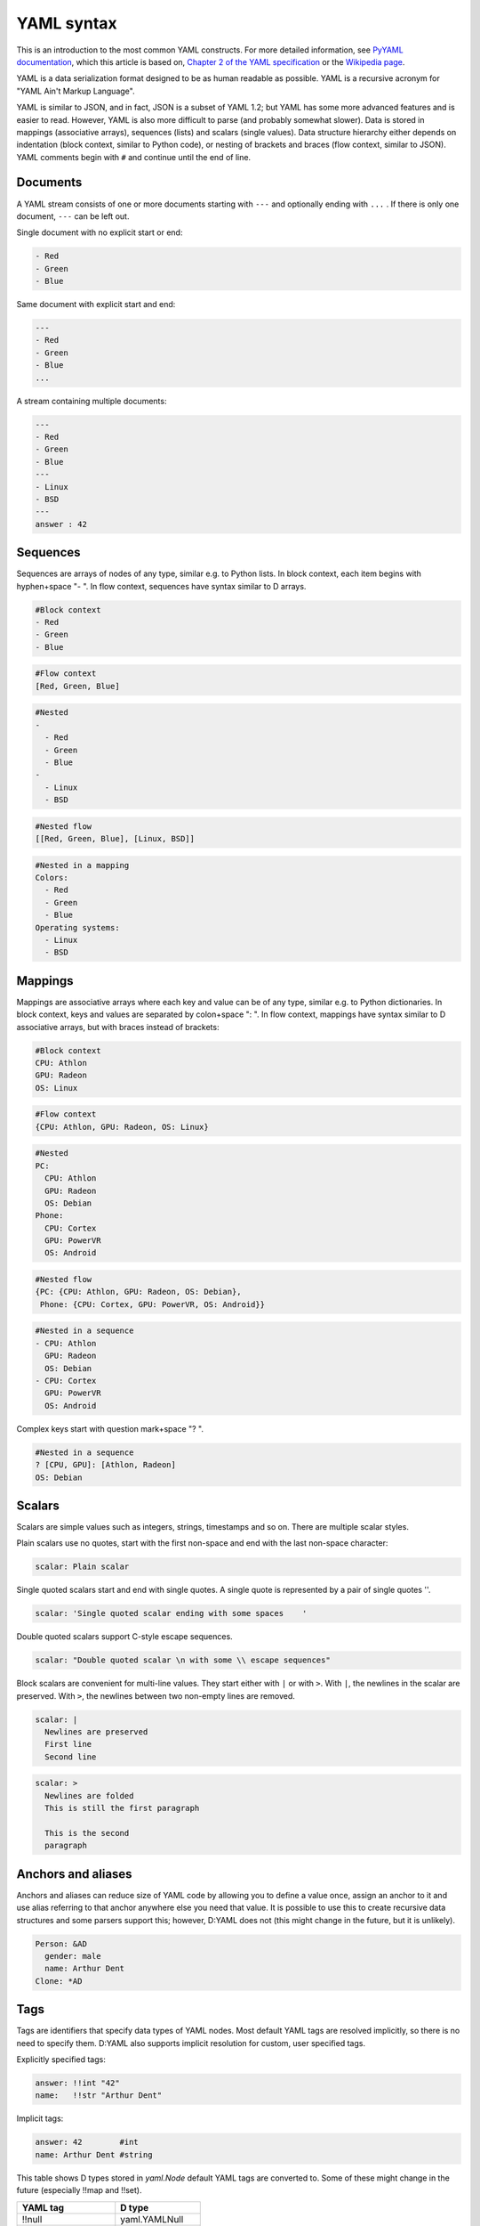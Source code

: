 ===========
YAML syntax
===========

This is an introduction to the most common YAML constructs. For more detailed 
information, see `PyYAML documentation <http://pyyaml.org/wiki/PyYAMLDocumentation>`_,
which this article is based on,
`Chapter 2 of the YAML specification <http://yaml.org/spec/1.1/#id857168>`_
or the `Wikipedia page <http://en.wikipedia.org/wiki/YAML>`_.

YAML is a data serialization format designed to be as human readable as 
possible. YAML is a recursive acronym for "YAML Ain't Markup Language".

YAML is similar to JSON, and in fact, JSON is a subset of YAML 1.2; but YAML has
some more advanced features and is easier to read. However, YAML is also more
difficult to parse (and probably somewhat slower). Data is stored in mappings
(associative arrays), sequences (lists) and scalars (single values). Data 
structure hierarchy either depends on indentation (block context, similar to
Python code), or nesting of brackets and braces (flow context, similar to JSON).
YAML comments begin with ``#`` and continue until the end of line.


---------
Documents
---------

A YAML stream consists of one or more documents starting with ``---`` and
optionally ending with ``...`` . If there is only one document, ``---`` can be
left out.

Single document with no explicit start or end:

.. code-block:: yaml

   - Red
   - Green
   - Blue

Same document with explicit start and end:

.. code-block:: yaml

   ---
   - Red
   - Green
   - Blue
   ...

A stream containing multiple documents:

.. code-block:: yaml

   ---
   - Red
   - Green
   - Blue
   ---
   - Linux
   - BSD
   ---
   answer : 42
    

---------
Sequences
---------

Sequences are arrays of nodes of any type, similar e.g. to Python lists.
In block context, each item begins with hyphen+space "- ". In flow context,
sequences have syntax similar to D arrays.

.. code-block:: yaml

   #Block context
   - Red
   - Green
   - Blue

.. code-block:: yaml

   #Flow context
   [Red, Green, Blue]

.. code-block:: yaml

   #Nested
   -
     - Red
     - Green
     - Blue
   -
     - Linux
     - BSD

.. code-block:: yaml

   #Nested flow
   [[Red, Green, Blue], [Linux, BSD]]

.. code-block:: yaml

   #Nested in a mapping
   Colors:
     - Red
     - Green
     - Blue
   Operating systems:
     - Linux
     - BSD


--------
Mappings
--------

Mappings are associative arrays where each key and value can be of any type, 
similar e.g. to Python dictionaries. In block context, keys and values are
separated by colon+space ": ". In flow context, mappings have syntax similar
to D associative arrays, but with braces instead of brackets:

.. code-block:: yaml

   #Block context
   CPU: Athlon
   GPU: Radeon
   OS: Linux

.. code-block:: yaml

   #Flow context
   {CPU: Athlon, GPU: Radeon, OS: Linux}

.. code-block:: yaml

   #Nested
   PC:
     CPU: Athlon
     GPU: Radeon
     OS: Debian
   Phone:
     CPU: Cortex
     GPU: PowerVR
     OS: Android

.. code-block:: yaml

   #Nested flow
   {PC: {CPU: Athlon, GPU: Radeon, OS: Debian}, 
    Phone: {CPU: Cortex, GPU: PowerVR, OS: Android}}

.. code-block:: yaml

   #Nested in a sequence
   - CPU: Athlon
     GPU: Radeon
     OS: Debian
   - CPU: Cortex
     GPU: PowerVR
     OS: Android

Complex keys start with question mark+space "? ".

.. code-block:: yaml

   #Nested in a sequence
   ? [CPU, GPU]: [Athlon, Radeon]
   OS: Debian


-------
Scalars
-------

Scalars are simple values such as integers, strings, timestamps and so on.
There are multiple scalar styles.

Plain scalars use no quotes, start with the first non-space and end with the 
last non-space character:

.. code-block:: yaml

   scalar: Plain scalar 

Single quoted scalars start and end with single quotes. A single quote is 
represented by a pair of single quotes ''.

.. code-block:: yaml

   scalar: 'Single quoted scalar ending with some spaces    '

Double quoted scalars support C-style escape sequences.

.. code-block:: yaml

   scalar: "Double quoted scalar \n with some \\ escape sequences"

Block scalars are convenient for multi-line values. They start either with
``|`` or with ``>``. With ``|``, the newlines in the scalar are preserved.
With ``>``, the newlines between two non-empty lines are removed.

.. code-block:: yaml

   scalar: |
     Newlines are preserved
     First line
     Second line 

.. code-block:: yaml

   scalar: >
     Newlines are folded
     This is still the first paragraph

     This is the second
     paragraph


-------------------
Anchors and aliases
-------------------

Anchors and aliases can reduce size of YAML code by allowing you to define a
value once, assign an anchor to it and use alias referring to that anchor 
anywhere else you need that value. It is possible to use this to create 
recursive data structures and some parsers support this; however, D:YAML does
not (this might change in the future, but it is unlikely).

.. code-block:: yaml

   Person: &AD
     gender: male
     name: Arthur Dent
   Clone: *AD


----
Tags
----

Tags are identifiers that specify data types of YAML nodes. Most default YAML
tags are resolved implicitly, so there is no need to specify them. D:YAML also
supports implicit resolution for custom, user specified tags.

Explicitly specified tags:

.. code-block:: yaml

   answer: !!int "42"
   name:   !!str "Arthur Dent"

Implicit tags:

.. code-block:: yaml

   answer: 42        #int
   name: Arthur Dent #string

This table shows D types stored in *yaml.Node* default YAML tags are converted to.
Some of these might change in the future (especially !!map and !!set).

======================  ================
YAML tag                D type
======================  ================
!!null                  yaml.YAMLNull
!!bool                  bool
!!int                   long
!!float                 real
!!binary                ubyte[]
!!timestamp             datetime.SysTime
!!map, !!omap, !!pairs  Node.Pair[]
!!seq, !!set            Node[]
!!str                   string 
======================  ================
